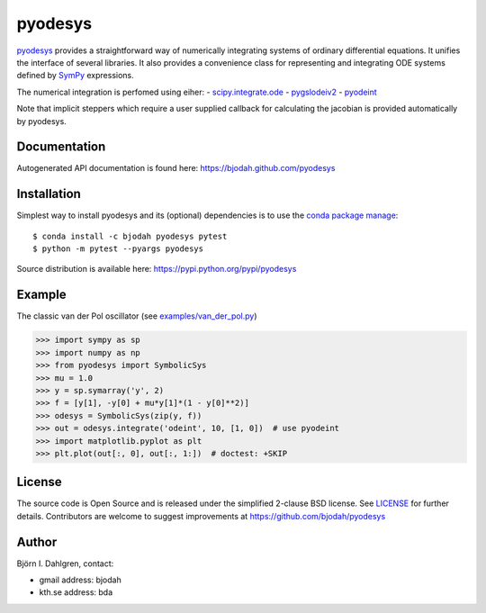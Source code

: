 ========
pyodesys
========

.. image:: http://hera.physchem.kth.se:8080/github.com/bjodah/pyodesys/status.svg?branch=master
   :target: http://hera.physchem.kth.se:8080/github.com/bjodah/pyodesys
   :alt: Build status
.. image:: https://img.shields.io/pypi/v/pyodesys.svg
   :target: https://pypi.python.org/pypi/pyodesys
   :alt: PyPI version
.. image:: https://img.shields.io/pypi/l/pyodesys.svg
   :target: https://github.com/bjodah/pyodesys/blob/master/LICENSE
   :alt: License

`pyodesys <https://github.com/bjodah/pyodesys>`_ provides a straightforward way
of numerically integrating systems of ordinary differential equations. It unifies
the interface of several libraries. It also provides a convenience class for 
representing and integrating ODE systems defined by `SymPy <http://www.sympy.org>`_
expressions.

The numerical integration is perfomed using eiher:
- `scipy.integrate.ode <http://docs.scipy.org/doc/scipy/reference/generated/scipy.integrate.ode.html>`_
- `pygslodeiv2 <https://github.com/bjodah/pygslodeiv2>`_
- `pyodeint <https://github.com/bjodah/pyodeint>`_

Note that implicit steppers which require a user supplied
callback for calculating the jacobian is provided automatically by pyodesys.

Documentation
-------------
Autogenerated API documentation is found here: `<https://bjodah.github.com/pyodesys>`_

Installation
------------
Simplest way to install pyodesys and its (optional) dependencies is to use the `conda package manage <http://conda.pydata.org/docs/>`_:

::

   $ conda install -c bjodah pyodesys pytest
   $ python -m pytest --pyargs pyodesys


Source distribution is available here:
`<https://pypi.python.org/pypi/pyodesys>`_

Example
-------
The classic van der Pol oscillator (see `examples/van_der_pol.py <examples/van_der_pol.py>`_)

.. code:: python

   >>> import sympy as sp
   >>> import numpy as np
   >>> from pyodesys import SymbolicSys
   >>> mu = 1.0
   >>> y = sp.symarray('y', 2)
   >>> f = [y[1], -y[0] + mu*y[1]*(1 - y[0]**2)]
   >>> odesys = SymbolicSys(zip(y, f))
   >>> out = odesys.integrate('odeint', 10, [1, 0])  # use pyodeint
   >>> import matplotlib.pyplot as plt
   >>> plt.plot(out[:, 0], out[:, 1:])  # doctest: +SKIP


.. image:: https://raw.githubusercontent.com/bjodah/pyodesys/master/examples/van_der_pol.png


License
-------
The source code is Open Source and is released under the simplified 2-clause BSD license. See `LICENSE <LICENSE>`_ for further details.
Contributors are welcome to suggest improvements at https://github.com/bjodah/pyodesys

Author
------
Björn I. Dahlgren, contact:

- gmail address: bjodah
- kth.se address: bda
